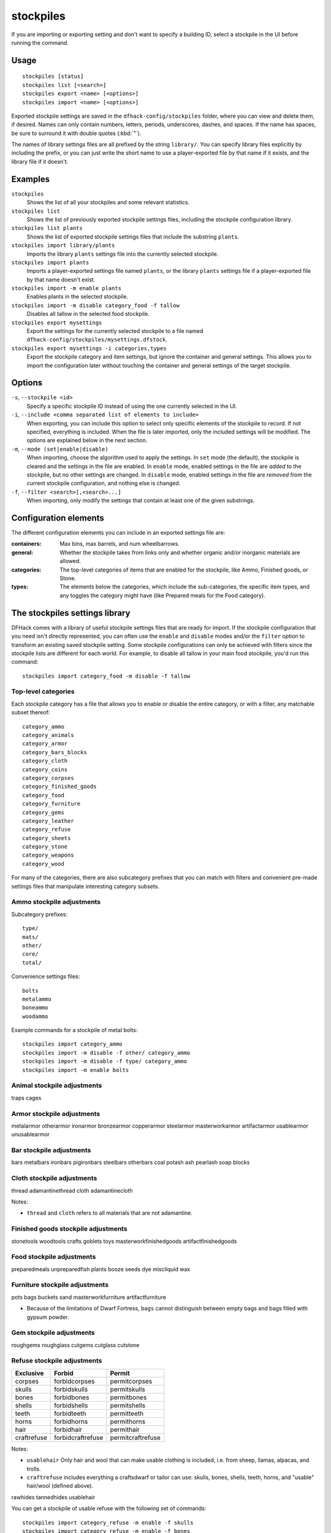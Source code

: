 stockpiles
==========

.. dfhack-tool::
    :summary: Import, export, or modify stockpile settings and features.
    :tags: fort design productivity stockpiles

If you are importing or exporting setting and don't want to specify a building
ID, select a stockpile in the UI before running the command.

Usage
-----

::

    stockpiles [status]
    stockpiles list [<search>]
    stockpiles export <name> [<options>]
    stockpiles import <name> [<options>]

Exported stockpile settings are saved in the ``dfhack-config/stockpiles``
folder, where you can view and delete them, if desired. Names can only
contain numbers, letters, periods, underscores, dashes, and spaces. If
the name has spaces, be sure to surround it with double quotes (:kbd:`"`).

The names of library settings files are all prefixed by the string ``library/``.
You can specify library files explicitly by including the prefix, or you can
just write the short name to use a player-exported file by that name if it
exists, and the library file if it doesn't.

Examples
--------

``stockpiles``
    Shows the list of all your stockpiles and some relevant statistics.
``stockpiles list``
    Shows the list of previously exported stockpile settings files, including
    the stockpile configuration library.
``stockpiles list plants``
    Shows the list of exported stockpile settings files that include the
    substring ``plants``.
``stockpiles import library/plants``
    Imports the library ``plants`` settings file into the currently selected
    stockpile.
``stockpiles import plants``
    Imports a player-exported settings file named ``plants``, or the library
    ``plants`` settings file if a player-exported file by that name doesn't
    exist.
``stockpiles import -m enable plants``
    Enables plants in the selected stockpile.
``stockpiles import -m disable category_food -f tallow``
    Disables all tallow in the selected food stockpile.
``stockpiles export mysettings``
    Export the settings for the currently selected stockpile to a file named
    ``dfhack-config/stockpiles/mysettings.dfstock``.
``stockpiles export mysettings -i categories,types``
    Export the stockpile category and item settings, but ignore the container
    and general settings. This allows you to import the configuration later
    without touching the container and general settings of the target
    stockpile.

Options
-------

``-s``, ``--stockpile <id>``
    Specify a specific stockpile ID instead of using the one currently selected
    in the UI.
``-i``, ``--include <comma separated list of elements to include>``
    When exporting, you can include this option to select only specific elements
    of the stockpile to record. If not specified, everything is included. When
    the file is later imported, only the included settings will be modified. The
    options are explained below in the next section.
``-m``, ``--mode (set|enable|disable)``
    When importing, choose the algorithm used to apply the settings. In ``set``
    mode (the default), the stockpile is cleared and the settings in the file
    are enabled. In ``enable`` mode, enabled settings in the file are *added*
    to the stockpile, but no other settings are changed. In ``disable`` mode,
    enabled settings in the file are *removed* from the current stockpile
    configuration, and nothing else is changed.
``-f``, ``--filter <search>[,<search>...]``
    When importing, only modify the settings that contain at least one of the
    given substrings.

Configuration elements
----------------------

The different configuration elements you can include in an exported settings
file are:

:containers: Max bins, max barrels, and num wheelbarrows.
:general: Whether the stockpile takes from links only and whether organic
    and/or inorganic materials are allowed.
:categories: The top-level categories of items that are enabled for the
    stockpile, like Ammo, Finished goods, or Stone.
:types: The elements below the categories, which include the sub-categories, the
    specific item types, and any toggles the category might have (like Prepared
    meals for the Food category).

.. _stockpiles-library:

The stockpiles settings library
-------------------------------

DFHack comes with a library of useful stockpile settings files that are ready
for import. If the stockpile configuration that you need isn't directly
represented, you can often use the ``enable`` and ``disable`` modes and/or
the ``filter`` option to transform an existing saved stockpile setting. Some
stockpile configurations can only be achieved with filters since the stockpile
lists are different for each world. For example, to disable all tallow in your
main food stockpile, you'd run this command::

    stockpiles import category_food -m disable -f tallow

Top-level categories
~~~~~~~~~~~~~~~~~~~~

Each stockpile category has a file that allows you to enable or disable the
entire category, or with a filter, any matchable subset thereof::

    category_ammo
    category_animals
    category_armor
    category_bars_blocks
    category_cloth
    category_coins
    category_corpses
    category_finished_goods
    category_food
    category_furniture
    category_gems
    category_leather
    category_refuse
    category_sheets
    category_stone
    category_weapons
    category_wood

For many of the categories, there are also subcategory prefixes that you can
match with filters and convenient pre-made settings files that manipulate
interesting category subsets.

Ammo stockpile adjustments
~~~~~~~~~~~~~~~~~~~~~~~~~~

Subcategory prefixes::

    type/
    mats/
    other/
    core/
    total/

Convenience settings files::

    bolts
    metalammo
    boneammo
    woodammo

Example commands for a stockpile of metal bolts::

    stockpiles import category_ammo
    stockpiles import -m disable -f other/ category_ammo
    stockpiles import -m disable -f type/ category_ammo
    stockpiles import -m enable bolts

Animal stockpile adjustments
~~~~~~~~~~~~~~~~~~~~~~~~~~~~

traps
cages

Armor stockpile adjustments
~~~~~~~~~~~~~~~~~~~~~~~~~~~

metalarmor
otherarmor
ironarmor
bronzearmor
copperarmor
steelarmor
masterworkarmor
artifactarmor
usablearmor
unusablearmor


Bar stockpile adjustments
~~~~~~~~~~~~~~~~~~~~~~~~~

bars
metalbars
ironbars
pigironbars
steelbars
otherbars
coal
potash
ash
pearlash
soap
blocks

Cloth stockpile adjustments
~~~~~~~~~~~~~~~~~~~~~~~~~~~

thread
adamantinethread
cloth
adamantinecloth

Notes:

* ``thread`` and ``cloth`` refers to all materials that are not adamantine.

Finished goods stockpile adjustments
~~~~~~~~~~~~~~~~~~~~~~~~~~~~~~~~~~~~

stonetools
woodtools
crafts
goblets
toys
masterworkfinishedgoods
artifactfinishedgoods

Food stockpile adjustments
~~~~~~~~~~~~~~~~~~~~~~~~~~

preparedmeals
unpreparedfish
plants
booze
seeds
dye
miscliquid
wax

Furniture stockpile adjustments
~~~~~~~~~~~~~~~~~~~~~~~~~~~~~~~

pots
bags
buckets
sand
masterworkfurniture
artifactfurniture

* Because of the limitations of Dwarf Fortress, ``bags`` cannot distinguish
  between empty bags and bags filled with gypsum powder.

Gem stockpile adjustments
~~~~~~~~~~~~~~~~~~~~~~~~~

roughgems
roughglass
cutgems
cutglass
cutstone

Refuse stockpile adjustments
~~~~~~~~~~~~~~~~~~~~~~~~~~~~

===========  ==================  ==================
Exclusive    Forbid              Permit
===========  ==================  ==================
corpses      forbidcorpses       permitcorpses
skulls       forbidskulls        permitskulls
bones        forbidbones         permitbones
shells       forbidshells        permitshells
teeth        forbidteeth         permitteeth
horns        forbidhorns         permithorns
hair         forbidhair          permithair
craftrefuse  forbidcraftrefuse   permitcraftrefuse
===========  ==================  ==================

Notes:

* ``usablehair`` Only hair and wool that can make usable clothing is included,
  i.e. from sheep, llamas, alpacas, and trolls.
* ``craftrefuse`` includes everything a craftsdwarf or tailor can use: skulls,
  bones, shells, teeth, horns, and "usable" hair/wool (defined above).

rawhides
tannedhides
usablehair

You can get a stockpile of usable refuse with the following set of commands::

    stockpiles import category_refuse -m enable -f skulls
    stockpiles import category_refuse -m enable -f bones
    stockpiles import category_refuse -m enable -f shells
    stockpiles import category_refuse -m enable -f teeth
    stockpiles import category_refuse -m enable -f horns
    stockpiles import usablehair -m enable

Stone stockpile adjustments
~~~~~~~~~~~~~~~~~~~~~~~~~~~

metalore
ironore
economic
flux
plasterproducing
coalproducing
otherstone
bauxite
clay

Weapon stockpile adjustments
~~~~~~~~~~~~~~~~~~~~~~~~~~~~

weapons
metalweapons
stoneweapons
otherweapons
trapcomponents
ironweapons
silverweapons
bronzeweapons
copperweapons
steelweapons
platinumweapons
adamantineweapons
masterworkweapons
artifactweapons
usableweapons
unusableweapons
